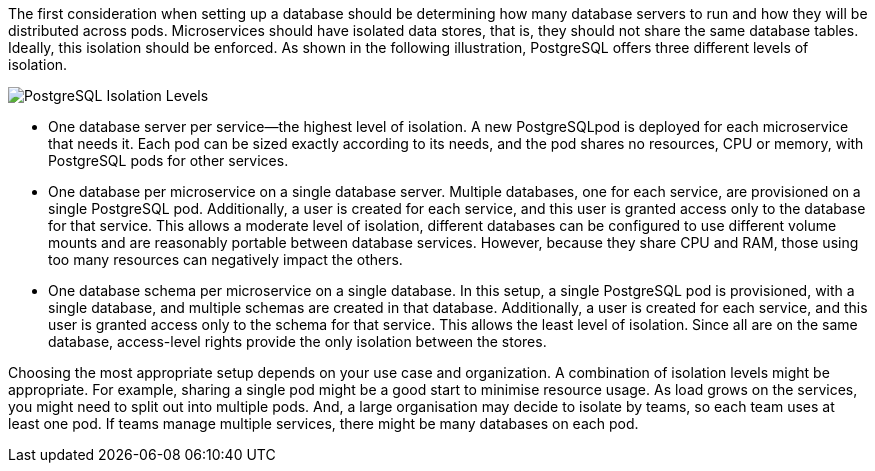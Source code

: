 The first consideration when setting up a database should be determining how many database servers to run and how they will be distributed across pods. Microservices should have isolated data stores, that is, they should not share the same database tables. Ideally, this isolation should be enforced. As shown in the following illustration, PostgreSQL offers three different levels of isolation. 

image::PostgreSQLIsolationLevels.png[PostgreSQL Isolation Levels]

* One database server per service&mdash;the highest level of isolation. A new PostgreSQLpod is deployed for each microservice that needs it. Each pod can be sized exactly according to its needs, and the pod shares no resources, CPU or memory, with PostgreSQL pods for other services.

* One database per microservice on a single database server. Multiple databases, one for each service, are provisioned on a single PostgreSQL pod. Additionally, a user is created for each service, and this user is granted access only to the database for that service. This allows a moderate level of isolation, different databases can be configured to use different volume mounts and are reasonably portable between database services. However, because they share CPU and RAM, those using too many resources can negatively impact the others.

* One database schema per microservice on a single database. In this setup, a single PostgreSQL pod is provisioned, with a single database, and multiple schemas are created in that database. Additionally, a user is created for each service, and this user is granted access only to the schema for that service. This allows the least level of isolation. Since all are on the same database, access-level rights provide the only isolation between the stores.

Choosing the most appropriate setup depends on your use case and organization. A combination of isolation levels might be appropriate. For example, sharing a single pod might be a good start to minimise resource usage. As load grows on the services, you might need to split out into multiple pods. And, a large organisation may decide to isolate by teams, so each team uses at least one pod. If teams manage multiple services, there might be many databases on each pod.